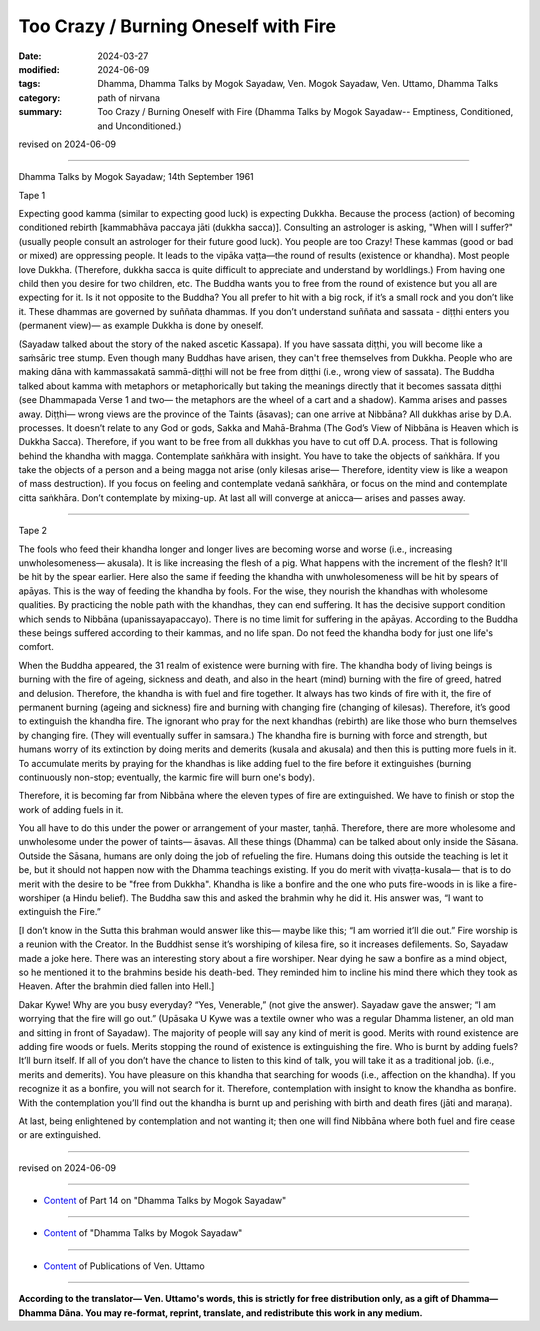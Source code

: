 ==========================================
Too Crazy / Burning Oneself with Fire
==========================================

:date: 2024-03-27
:modified: 2024-06-09
:tags: Dhamma, Dhamma Talks by Mogok Sayadaw, Ven. Mogok Sayadaw, Ven. Uttamo, Dhamma Talks
:category: path of nirvana
:summary: Too Crazy / Burning Oneself with Fire (Dhamma Talks by Mogok Sayadaw-- Emptiness, Conditioned, and Unconditioned.)

revised on 2024-06-09

------

Dhamma Talks by Mogok Sayadaw; 14th September 1961

Tape 1

Expecting good kamma (similar to expecting good luck) is expecting Dukkha. Because the process (action) of becoming conditioned rebirth [kammabhāva paccaya jāti (dukkha sacca)]. Consulting an astrologer is asking, "When will I suffer?"  (usually people consult an astrologer for their future good luck). You people are too Crazy! These kammas (good or bad or mixed) are oppressing people. It leads to the vipāka vaṭṭa—the round of results (existence or khandha). Most people love Dukkha. (Therefore, dukkha sacca is quite difficult to appreciate and understand by worldlings.) From having one child then you desire for two children, etc. The Buddha wants you to free from the round of existence but you all are expecting for it. Is it not opposite to the Buddha? You all prefer to hit with a big rock, if it’s a small rock and you don’t like it. These dhammas are governed by suññata dhammas. If you don’t understand suññata and sassata - diṭṭhi enters you (permanent view)— as example Dukkha is done by oneself.

(Sayadaw talked about the story of the naked ascetic Kassapa). If you have sassata diṭṭhi, you will become like a saṁsāric tree stump. Even though many Buddhas have arisen, they can't free themselves from Dukkha. People who are making dāna with kammassakatā sammā-diṭṭhi will not be free from diṭṭhi (i.e., wrong view of sassata). The Buddha talked about kamma with metaphors or metaphorically but taking the meanings directly that it becomes sassata diṭṭhi (see Dhammapada Verse 1 and two— the metaphors are the wheel of a cart and a shadow). Kamma arises and passes away. Diṭṭhi— wrong views are the province of the Taints (āsavas); can one arrive at Nibbāna? All dukkhas arise by D.A. processes. It doesn’t relate to any God or gods, Sakka and Mahā-Brahma (The God’s View of Nibbāna is Heaven which is Dukkha Sacca). Therefore, if you want to be free from all dukkhas you have to cut off D.A. process. That is following behind the khandha with magga. Contemplate saṅkhāra with insight. You have to take the objects of saṅkhāra. If you take the objects of a person and a being magga not arise (only kilesas arise— Therefore, identity view is like a weapon of mass destruction). If you focus on feeling and contemplate vedanā saṅkhāra, or focus on the mind and contemplate citta saṅkhāra. Don’t contemplate by mixing-up. At last all will converge at anicca— arises and passes away.

------

Tape 2

The fools who feed their khandha longer and longer lives are becoming worse and worse (i.e., increasing unwholesomeness— akusala). It is like increasing the flesh of a pig. What happens with the increment of the flesh? It'll be hit by the spear earlier. Here also the same if feeding the khandha with unwholesomeness will be hit by spears of apāyas. This is the way of feeding the khandha by fools. For the wise, they nourish the khandhas with wholesome qualities. By practicing the noble path with the khandhas, they can end suffering. It has the decisive support condition which sends to Nibbāna (upanissayapaccayo). There is no time limit for suffering in the apāyas. According to the Buddha these beings suffered according to their kammas, and no life span. Do not feed the khandha body for just one life's comfort.

When the Buddha appeared, the 31 realm of existence were burning with fire. The khandha body of living beings is burning with the fire of ageing, sickness and death, and also in the heart (mind) burning with the fire of greed, hatred and delusion. Therefore, the khandha is with fuel and fire together. It always has two kinds of fire with it, the fire of permanent burning (ageing and sickness) fire and burning with changing fire (changing of kilesas). Therefore, it’s good to extinguish the khandha fire. The ignorant who pray for the next khandhas (rebirth) are like those who burn themselves by changing fire. (They will eventually suffer in samsara.) The khandha fire is burning with force and strength, but humans worry of its extinction by doing merits and demerits (kusala and akusala) and then this is putting more fuels in it. To accumulate merits by praying for the khandhas is like adding fuel to the fire before it extinguishes (burning continuously non-stop; eventually, the karmic fire will burn one's body).

Therefore, it is becoming far from Nibbāna where the eleven types of fire are extinguished. We have to finish or stop the work of adding fuels in it.

You all have to do this under the power or arrangement of your master, taṇhā. Therefore, there are more wholesome and unwholesome under the power of taints—  āsavas. All these things (Dhamma) can be talked about only inside the Sāsana. Outside the Sāsana, humans are only doing the job of refueling the fire. Humans doing this outside the teaching is let it be, but it should not happen now with the Dhamma teachings existing. If you do merit with vivaṭṭa-kusala— that is to do merit with the desire to be "free from Dukkha". Khandha is like a bonfire and the one who puts fire-woods in is like a fire-worshiper (a Hindu belief). The Buddha saw this and asked the brahmin why he did it. His answer was, “I want to extinguish the Fire.”

[I don’t know in the Sutta this brahman would answer like this— maybe like this; “I am worried it’ll die out.” Fire worship is a reunion with the Creator. In the Buddhist sense it’s worshiping of kilesa fire, so it increases defilements. So, Sayadaw made a joke here. There was an interesting story about a fire worshiper. Near dying he saw a bonfire as a mind object, so he mentioned it to the brahmins beside his death-bed. They reminded him to incline his mind there which they took as Heaven. After the brahmin died fallen into Hell.]

Dakar Kywe! Why are you busy everyday? “Yes, Venerable,” (not give the answer). Sayadaw gave the answer; “I am worrying that the fire will go out.” (Upāsaka U Kywe was a textile owner who was a regular Dhamma listener, an old man and sitting in front of Sayadaw). The majority of people will say any kind of merit is good. Merits with round existence are adding fire woods or fuels. Merits stopping the round of existence is extinguishing the fire. Who is burnt by adding fuels? It’ll burn itself. If all of you don’t have the chance to listen to this kind of talk, you will take it as a traditional job. (i.e., merits and demerits). You have pleasure on this khandha that searching for woods (i.e., affection on the khandha). If you  recognize it as a bonfire, you will not search for it. Therefore, contemplation with insight to know the khandha as bonfire. With the contemplation you’ll find out the khandha is burnt up and perishing with birth and death fires (jāti and maraṇa).

At last, being enlightened by contemplation and not wanting it; then one will find Nibbāna where both fuel and fire cease or are extinguished.

------

revised on 2024-06-09

------

- `Content <{filename}pt14-content-of-part14%zh.rst>`__ of Part 14 on "Dhamma Talks by Mogok Sayadaw"

------

- `Content <{filename}content-of-dhamma-talks-by-mogok-sayadaw%zh.rst>`__ of "Dhamma Talks by Mogok Sayadaw"

------

- `Content <{filename}../publication-of-ven-uttamo%zh.rst>`__ of Publications of Ven. Uttamo

------

**According to the translator— Ven. Uttamo's words, this is strictly for free distribution only, as a gift of Dhamma—Dhamma Dāna. You may re-format, reprint, translate, and redistribute this work in any medium.**

..
  06-09 rev. proofread by bhante Uttamo
  2024-03-27 create rst